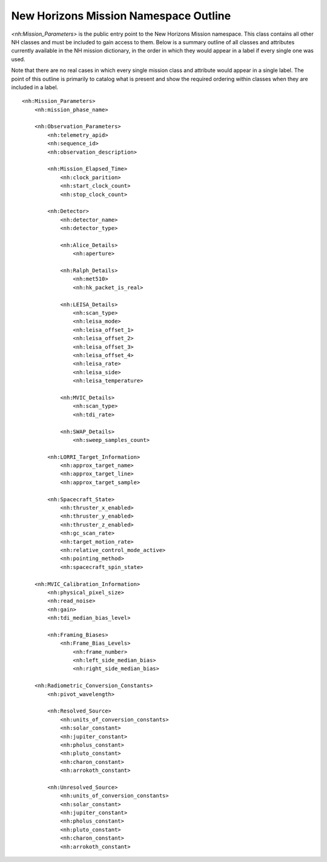 New Horizons Mission Namespace Outline
##################################################

*<nh:Mission_Parameters>* is the public entry point to the New Horizons Mission 
namespace. This class contains all other NH classes and must be included to gain
access to them. Below is a summary outline of all classes and attributes 
currently available in the NH mission dictionary, in the order in which they 
would appear in a label if every single one was used. 

Note that there are no real cases in which every single mission class and 
attribute would appear in a single label. The point of this outline is primarily
to catalog what is present and show the required ordering within classes when
they are included in a label.

::

  <nh:Mission_Parameters>
      <nh:mission_phase_name>
      
      <nh:Observation_Parameters>
          <nh:telemetry_apid>
          <nh:sequence_id>
          <nh:observation_description>
          
          <nh:Mission_Elapsed_Time>
              <nh:clock_parition>
              <nh:start_clock_count>
              <nh:stop_clock_count>
          
          <nh:Detector>
              <nh:detector_name>
              <nh:detector_type>
              
              <nh:Alice_Details>
                  <nh:aperture>
              
              <nh:Ralph_Details>
                  <nh:met510>
                  <nh:hk_packet_is_real>
              
              <nh:LEISA_Details>
                  <nh:scan_type>
                  <nh:leisa_mode>
                  <nh:leisa_offset_1>
                  <nh:leisa_offset_2>
                  <nh:leisa_offset_3>
                  <nh:leisa_offset_4>
                  <nh:leisa_rate>
                  <nh:leisa_side>
                  <nh:leisa_temperature>

              <nh:MVIC_Details>
                  <nh:scan_type>
                  <nh:tdi_rate>
              
              <nh:SWAP_Details>
                  <nh:sweep_samples_count>

          <nh:LORRI_Target_Information>
              <nh:approx_target_name>
              <nh:approx_target_line>
              <nh:approx_target_sample>
          
          <nh:Spacecraft_State>
              <nh:thruster_x_enabled>
              <nh:thruster_y_enabled>
              <nh:thruster_z_enabled>
              <nh:gc_scan_rate>
              <nh:target_motion_rate>
              <nh:relative_control_mode_active>
              <nh:pointing_method>
              <nh:spacecraft_spin_state>

      <nh:MVIC_Calibration_Information>
          <nh:physical_pixel_size>
          <nh:read_noise>
          <nh:gain>
          <nh:tdi_median_bias_level>
          
          <nh:Framing_Biases>
              <nh:Frame_Bias_Levels>
                  <nh:frame_number>
                  <nh:left_side_median_bias>
                  <nh:right_side_median_bias>
      
      <nh:Radiometric_Conversion_Constants>
          <nh:pivot_wavelength>
          
          <nh:Resolved_Source>
              <nh:units_of_conversion_constants>
              <nh:solar_constant>
              <nh:jupiter_constant>
              <nh:pholus_constant>
              <nh:pluto_constant>
              <nh:charon_constant>
              <nh:arrokoth_constant>
          
          <nh:Unresolved_Source>
              <nh:units_of_conversion_constants>
              <nh:solar_constant>
              <nh:jupiter_constant>
              <nh:pholus_constant>
              <nh:pluto_constant>
              <nh:charon_constant>
              <nh:arrokoth_constant>
